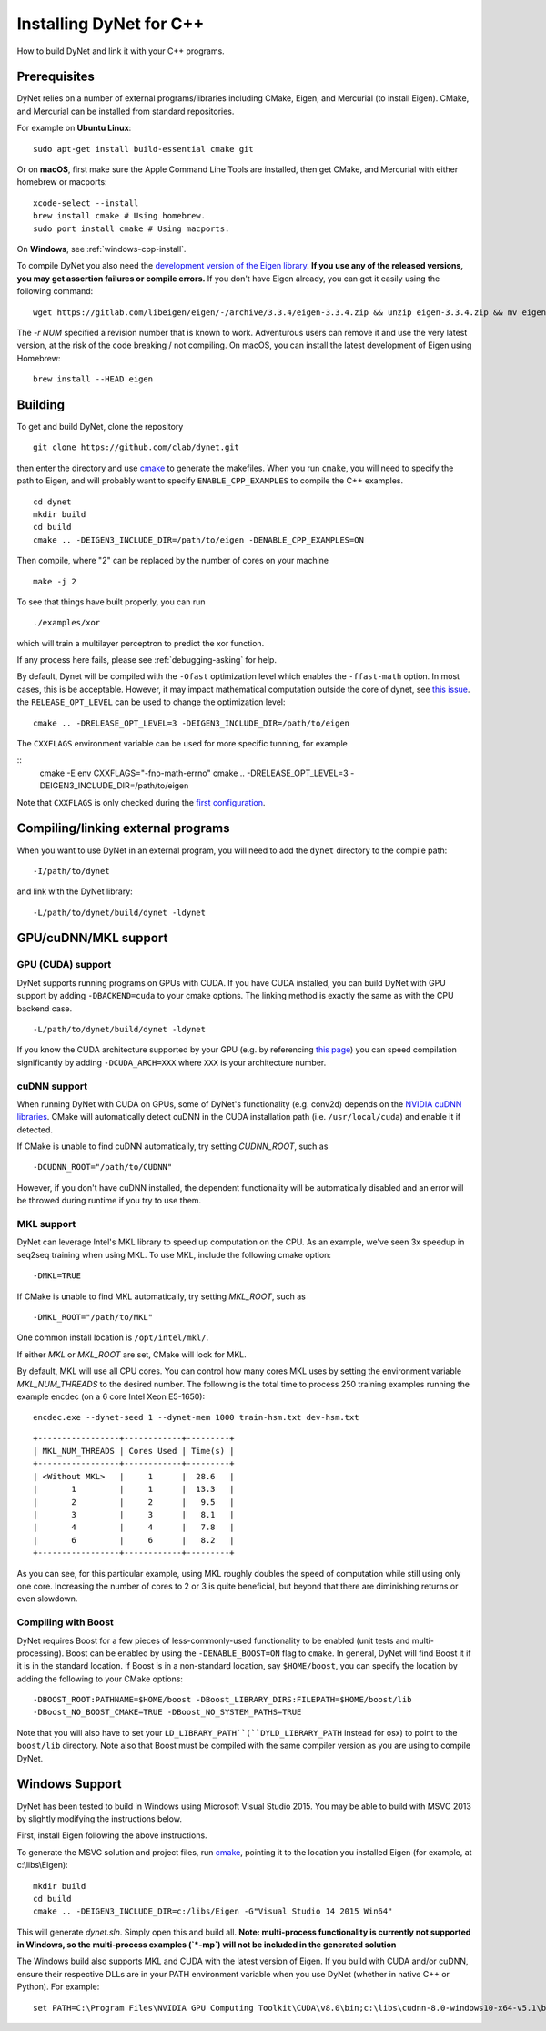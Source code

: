Installing DyNet for C++
========================

How to build DyNet and link it with your C++ programs.

Prerequisites
-------------

DyNet relies on a number of external programs/libraries including CMake,
Eigen, and Mercurial (to install Eigen). CMake, and Mercurial can
be installed from standard repositories. 

For example on **Ubuntu Linux**:

::

    sudo apt-get install build-essential cmake git

Or on **macOS**, first make sure the Apple Command Line Tools are installed, then
get CMake, and Mercurial with either homebrew or macports:

::

    xcode-select --install
    brew install cmake # Using homebrew.
    sudo port install cmake # Using macports.

On **Windows**, see :ref:`windows-cpp-install`.

To compile DyNet you also need the `development version of the Eigen
library <https://gitlab.com/libeigen/eigen>`__. **If you use any of the
released versions, you may get assertion failures or compile errors.**
If you don't have Eigen already, you can get it easily using the
following command:

::

    wget https://gitlab.com/libeigen/eigen/-/archive/3.3.4/eigen-3.3.4.zip && unzip eigen-3.3.4.zip && mv eigen-3.3.4 eigen
    
The `-r NUM` specified a revision number that is known to work.  Adventurous
users can remove it and use the very latest version, at the risk of the code
breaking / not compiling. On macOS, you can install the latest development
of Eigen using Homebrew:

::

    brew install --HEAD eigen

Building
--------

To get and build DyNet, clone the repository

::

    git clone https://github.com/clab/dynet.git

then enter the directory and use `cmake <http://www.cmake.org/>`__
to generate the makefiles. When you run ``cmake``, you will need to specify
the path to Eigen, and will probably want to specify ``ENABLE_CPP_EXAMPLES``
to compile the C++ examples.

::

    cd dynet
    mkdir build
    cd build
    cmake .. -DEIGEN3_INCLUDE_DIR=/path/to/eigen -DENABLE_CPP_EXAMPLES=ON


Then compile, where "2" can be replaced by the number of cores on your
machine

::

    make -j 2

To see that things have built properly, you can run

::

    ./examples/xor

which will train a multilayer perceptron to predict the xor function.

If any process here fails, please see :ref:`debugging-asking` for help.

By default, Dynet will be compiled with the ``-Ofast`` optimization
level which enables the ``-ffast-math`` option.  In most cases,
this is be acceptable. However, it may impact mathematical computation outside
the core of dynet, see `this issue <https://github.com/clab/dynet/issues/1433>`__.
the ``RELEASE_OPT_LEVEL`` can be used to change the optimization level:

::

     cmake .. -DRELEASE_OPT_LEVEL=3 -DEIGEN3_INCLUDE_DIR=/path/to/eigen

The ``CXXFLAGS`` environment variable can be used for more specific tunning,
for example

::
    cmake -E env CXXFLAGS="-fno-math-errno" cmake .. -DRELEASE_OPT_LEVEL=3 -DEIGEN3_INCLUDE_DIR=/path/to/eigen

Note that ``CXXFLAGS`` is only checked during the `first configuration <https://cmake.org/cmake/help/latest/envvar/CXXFLAGS.html>`__.

Compiling/linking external programs
-----------------------------------

When you want to use DyNet in an external program, you will need to add
the ``dynet`` directory to the compile path:

::

    -I/path/to/dynet

and link with the DyNet library:

::

    -L/path/to/dynet/build/dynet -ldynet

GPU/cuDNN/MKL support
---------------------

GPU (CUDA) support
~~~~~~~~~~~~~~~~~~

DyNet supports running programs on GPUs with CUDA. If you have CUDA
installed, you can build DyNet with GPU support by adding
``-DBACKEND=cuda`` to your cmake options. The linking method is exactly
the same as with the CPU backend case.

::

    -L/path/to/dynet/build/dynet -ldynet

If you know the CUDA architecture supported by your GPU (e.g. by referencing
`this page <http://arnon.dk/matching-sm-architectures-arch-and-gencode-for-various-nvidia-cards/>`__)
you can speed compilation significantly by adding ``-DCUDA_ARCH=XXX`` where
``XXX`` is your architecture number.

cuDNN support
~~~~~~~~~~~~~

When running DyNet with CUDA on GPUs, some of DyNet's functionality
(e.g. conv2d) depends on the `NVIDIA cuDNN libraries <https://developer.nvidia.com/cudnn>`__.
CMake will automatically detect cuDNN in the CUDA installation path 
(i.e. ``/usr/local/cuda``) and enable it if detected.

If CMake is unable to find cuDNN automatically, try setting `CUDNN_ROOT`, such as

::

    -DCUDNN_ROOT="/path/to/CUDNN"

However, if you don't have cuDNN installed, the dependent functionality
will be automatically disabled and an error will be throwed during runtime if you try
to use them.

MKL support
~~~~~~~~~~~

DyNet can leverage Intel's MKL library to speed up computation on the CPU.
As an example, we've seen 3x speedup in seq2seq training when using MKL. To use MKL, include the following cmake option:

::

    -DMKL=TRUE

If CMake is unable to find MKL automatically, try setting `MKL_ROOT`, such as

::

    -DMKL_ROOT="/path/to/MKL"

One common install location is ``/opt/intel/mkl/``.

If either `MKL` or `MKL_ROOT` are set, CMake will look for MKL.

By default, MKL will use all CPU cores. You can control how many cores MKL uses by setting the environment
variable `MKL_NUM_THREADS` to the desired number. The following is the total time to process 250 training 
examples running the example encdec (on a 6 core Intel Xeon E5-1650):

::

    encdec.exe --dynet-seed 1 --dynet-mem 1000 train-hsm.txt dev-hsm.txt
 
::

    +-----------------+------------+---------+
    | MKL_NUM_THREADS | Cores Used | Time(s) |
    +-----------------+------------+---------+
    | <Without MKL>   |     1      |  28.6   |
    |       1         |     1      |  13.3   |
    |       2         |     2      |   9.5   |
    |       3         |     3      |   8.1   |
    |       4         |     4      |   7.8   |
    |       6         |     6      |   8.2   |
    +-----------------+------------+---------+

As you can see, for this particular example, using MKL roughly doubles the speed of computation while 
still using only one core. Increasing the number of cores to 2 or 3 is quite beneficial, but beyond that
there are diminishing returns or even slowdown.

Compiling with Boost
~~~~~~~~~~~~~~~~~~~~

DyNet requires Boost for a few pieces of less-commonly-used functionality
to be enabled (unit tests and multi-processing). Boost can be enabled by using the
``-DENABLE_BOOST=ON`` flag to ``cmake``. In general, DyNet will find
Boost it if it is in the standard
location. If Boost is in a non-standard location, say ``$HOME/boost``,
you can specify the location by adding the following to your CMake
options:

::

    -DBOOST_ROOT:PATHNAME=$HOME/boost -DBoost_LIBRARY_DIRS:FILEPATH=$HOME/boost/lib
    -DBoost_NO_BOOST_CMAKE=TRUE -DBoost_NO_SYSTEM_PATHS=TRUE

Note that you will also have to set your ``LD_LIBRARY_PATH``(``DYLD_LIBRARY_PATH`` instead for osx) to point to
the ``boost/lib`` directory.
Note also that Boost must be compiled with the same compiler version as
you are using to compile DyNet.

.. _windows-cpp-install:

Windows Support
---------------

DyNet has been tested to build in Windows using Microsoft Visual Studio
2015. You may be able to build with MSVC 2013 by slightly modifying the
instructions below.

First, install Eigen following the above instructions.

To generate the MSVC solution and project files, run
`cmake <http://www.cmake.org>`__, pointing it to the location you
installed Eigen (for example, at c:\\libs\\Eigen):

::

    mkdir build
    cd build
    cmake .. -DEIGEN3_INCLUDE_DIR=c:/libs/Eigen -G"Visual Studio 14 2015 Win64"

This will generate `dynet.sln`. Simply open this and build all. **Note: multi-process functionality is
currently not supported in Windows, so the multi-process examples (`*-mp`) will not be included
in the generated solution**

The Windows build also supports MKL and CUDA with the latest version of Eigen. If you build with 
CUDA and/or cuDNN, ensure their respective DLLs are in your PATH environment variable when you use
DyNet (whether in native C++ or Python). For example:

::

    set PATH=C:\Program Files\NVIDIA GPU Computing Toolkit\CUDA\v8.0\bin;c:\libs\cudnn-8.0-windows10-x64-v5.1\bin;%PATH%


